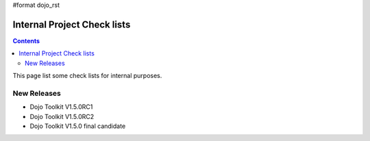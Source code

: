 #format dojo_rst

Internal Project Check lists
============================

.. contents::
   :depth: 2

This page list some check lists for internal purposes.


============
New Releases
============

* Dojo Toolkit V1.5.0RC1
* Dojo Toolkit V1.5.0RC2
* Dojo Toolkit V1.5.0 final candidate
